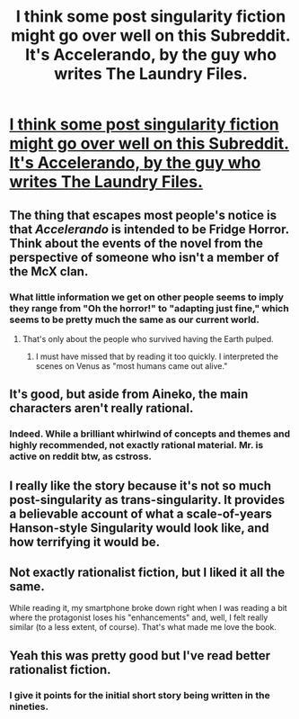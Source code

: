 #+TITLE: I think some post singularity fiction might go over well on this Subreddit. It's Accelerando, by the guy who writes The Laundry Files.

* [[http://www.antipope.org/charlie/blog-static/fiction/accelerando/accelerando.html][I think some post singularity fiction might go over well on this Subreddit. It's Accelerando, by the guy who writes The Laundry Files.]]
:PROPERTIES:
:Author: fapingtoyourpost
:Score: 32
:DateUnix: 1425848549.0
:DateShort: 2015-Mar-09
:END:

** The thing that escapes most people's notice is that /Accelerando/ is intended to be Fridge Horror. Think about the events of the novel from the perspective of someone who isn't a member of the McX clan.
:PROPERTIES:
:Author: mycroftxxx42
:Score: 12
:DateUnix: 1425872336.0
:DateShort: 2015-Mar-09
:END:

*** What little information we get on other people seems to imply they range from "Oh the horror!" to "adapting just fine," which seems to be pretty much the same as our current world.
:PROPERTIES:
:Score: 6
:DateUnix: 1425887175.0
:DateShort: 2015-Mar-09
:END:

**** That's only about the people who survived having the Earth pulped.
:PROPERTIES:
:Score: 3
:DateUnix: 1425916886.0
:DateShort: 2015-Mar-09
:END:

***** I must have missed that by reading it too quickly. I interpreted the scenes on Venus as "most humans came out alive."
:PROPERTIES:
:Score: 2
:DateUnix: 1425971275.0
:DateShort: 2015-Mar-10
:END:


** It's good, but aside from Aineko, the main characters aren't really rational.
:PROPERTIES:
:Author: JackStargazer
:Score: 9
:DateUnix: 1425853532.0
:DateShort: 2015-Mar-09
:END:

*** Indeed. While a brilliant whirlwind of concepts and themes and highly recommended, not exactly rational material. Mr. is active on reddit btw, as cstross.
:PROPERTIES:
:Author: SvalbardCaretaker
:Score: 5
:DateUnix: 1425854902.0
:DateShort: 2015-Mar-09
:END:


** I really like the story because it's not so much post-singularity as trans-singularity. It provides a believable account of what a scale-of-years Hanson-style Singularity would look like, and how terrifying it would be.
:PROPERTIES:
:Author: VorpalAuroch
:Score: 9
:DateUnix: 1425857775.0
:DateShort: 2015-Mar-09
:END:


** Not exactly rationalist fiction, but I liked it all the same.

While reading it, my smartphone broke down right when I was reading a bit where the protagonist loses his "enhancements" and, well, I felt really similar (to a less extent, of course). That's what made me love the book.
:PROPERTIES:
:Score: 4
:DateUnix: 1425887110.0
:DateShort: 2015-Mar-09
:END:


** Yeah this was pretty good but I've read better rationalist fiction.
:PROPERTIES:
:Score: 1
:DateUnix: 1426015603.0
:DateShort: 2015-Mar-10
:END:

*** I give it points for the initial short story being written in the nineties.
:PROPERTIES:
:Author: Nighzmarquls
:Score: 2
:DateUnix: 1426037212.0
:DateShort: 2015-Mar-11
:END:

